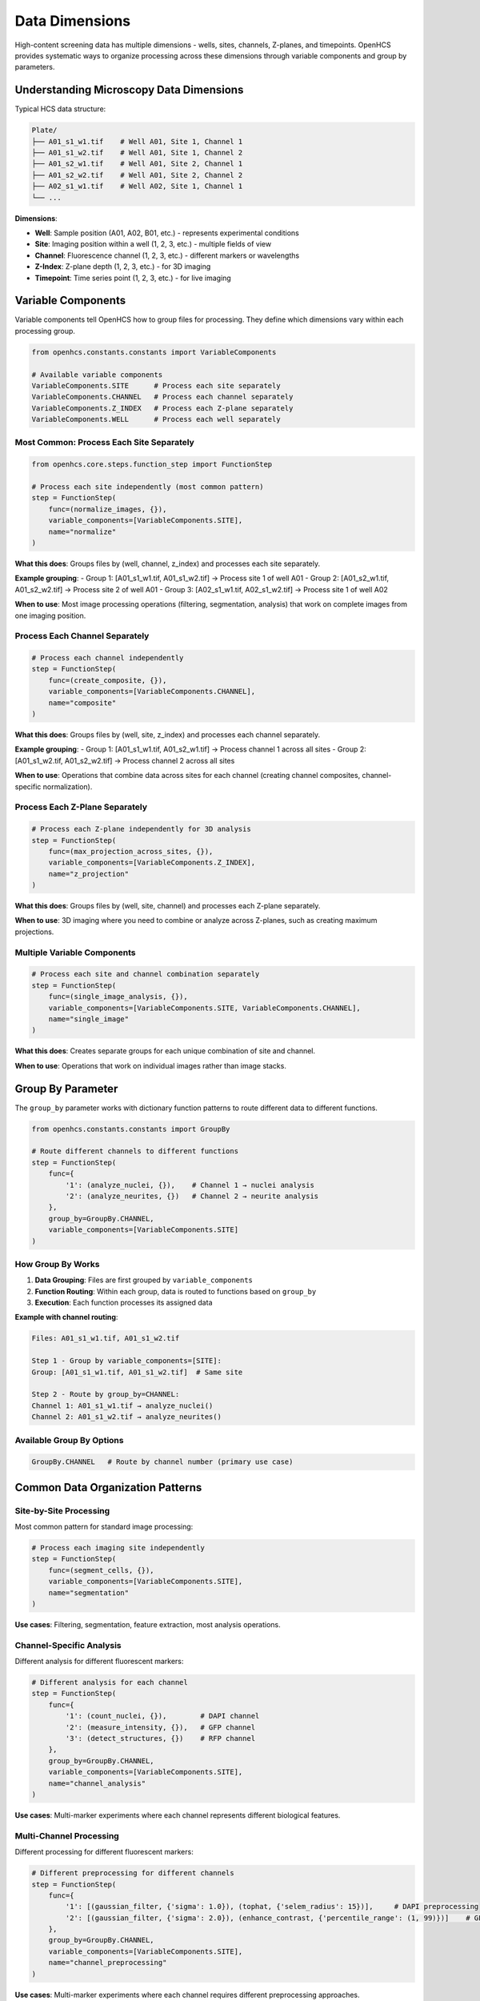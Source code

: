 Data Dimensions
===============

High-content screening data has multiple dimensions - wells, sites, channels, Z-planes, and timepoints. OpenHCS provides systematic ways to organize processing across these dimensions through variable components and group by parameters.

Understanding Microscopy Data Dimensions
----------------------------------------

Typical HCS data structure:

.. code-block:: text

   Plate/
   ├── A01_s1_w1.tif    # Well A01, Site 1, Channel 1
   ├── A01_s1_w2.tif    # Well A01, Site 1, Channel 2  
   ├── A01_s2_w1.tif    # Well A01, Site 2, Channel 1
   ├── A01_s2_w2.tif    # Well A01, Site 2, Channel 2
   ├── A02_s1_w1.tif    # Well A02, Site 1, Channel 1
   └── ...

**Dimensions**:

- **Well**: Sample position (A01, A02, B01, etc.) - represents experimental conditions
- **Site**: Imaging position within a well (1, 2, 3, etc.) - multiple fields of view
- **Channel**: Fluorescence channel (1, 2, 3, etc.) - different markers or wavelengths
- **Z-Index**: Z-plane depth (1, 2, 3, etc.) - for 3D imaging
- **Timepoint**: Time series point (1, 2, 3, etc.) - for live imaging

Variable Components
------------------

Variable components tell OpenHCS how to group files for processing. They define which dimensions vary within each processing group.

.. code-block:: python

   from openhcs.constants.constants import VariableComponents

   # Available variable components
   VariableComponents.SITE      # Process each site separately
   VariableComponents.CHANNEL   # Process each channel separately  
   VariableComponents.Z_INDEX   # Process each Z-plane separately
   VariableComponents.WELL      # Process each well separately

Most Common: Process Each Site Separately
~~~~~~~~~~~~~~~~~~~~~~~~~~~~~~~~~~~~~~~~~

.. code-block:: python

   from openhcs.core.steps.function_step import FunctionStep

   # Process each site independently (most common pattern)
   step = FunctionStep(
       func=(normalize_images, {}),
       variable_components=[VariableComponents.SITE],
       name="normalize"
   )

**What this does**: Groups files by (well, channel, z_index) and processes each site separately.

**Example grouping**:
- Group 1: [A01_s1_w1.tif, A01_s1_w2.tif] → Process site 1 of well A01
- Group 2: [A01_s2_w1.tif, A01_s2_w2.tif] → Process site 2 of well A01  
- Group 3: [A02_s1_w1.tif, A02_s1_w2.tif] → Process site 1 of well A02

**When to use**: Most image processing operations (filtering, segmentation, analysis) that work on complete images from one imaging position.

Process Each Channel Separately
~~~~~~~~~~~~~~~~~~~~~~~~~~~~~~

.. code-block:: python

   # Process each channel independently
   step = FunctionStep(
       func=(create_composite, {}),
       variable_components=[VariableComponents.CHANNEL],
       name="composite"
   )

**What this does**: Groups files by (well, site, z_index) and processes each channel separately.

**Example grouping**:
- Group 1: [A01_s1_w1.tif, A01_s2_w1.tif] → Process channel 1 across all sites
- Group 2: [A01_s1_w2.tif, A01_s2_w2.tif] → Process channel 2 across all sites

**When to use**: Operations that combine data across sites for each channel (creating channel composites, channel-specific normalization).

Process Each Z-Plane Separately
~~~~~~~~~~~~~~~~~~~~~~~~~~~~~~~

.. code-block:: python

   # Process each Z-plane independently for 3D analysis
   step = FunctionStep(
       func=(max_projection_across_sites, {}),
       variable_components=[VariableComponents.Z_INDEX],
       name="z_projection"
   )

**What this does**: Groups files by (well, site, channel) and processes each Z-plane separately.

**When to use**: 3D imaging where you need to combine or analyze across Z-planes, such as creating maximum projections.

Multiple Variable Components
~~~~~~~~~~~~~~~~~~~~~~~~~~~

.. code-block:: python

   # Process each site and channel combination separately
   step = FunctionStep(
       func=(single_image_analysis, {}),
       variable_components=[VariableComponents.SITE, VariableComponents.CHANNEL],
       name="single_image"
   )

**What this does**: Creates separate groups for each unique combination of site and channel.

**When to use**: Operations that work on individual images rather than image stacks.

Group By Parameter
-----------------

The ``group_by`` parameter works with dictionary function patterns to route different data to different functions.

.. code-block:: python

   from openhcs.constants.constants import GroupBy

   # Route different channels to different functions
   step = FunctionStep(
       func={
           '1': (analyze_nuclei, {}),    # Channel 1 → nuclei analysis
           '2': (analyze_neurites, {})   # Channel 2 → neurite analysis
       },
       group_by=GroupBy.CHANNEL,
       variable_components=[VariableComponents.SITE]
   )

How Group By Works
~~~~~~~~~~~~~~~~~

1. **Data Grouping**: Files are first grouped by ``variable_components``
2. **Function Routing**: Within each group, data is routed to functions based on ``group_by``
3. **Execution**: Each function processes its assigned data

**Example with channel routing**:

.. code-block:: text

   Files: A01_s1_w1.tif, A01_s1_w2.tif
   
   Step 1 - Group by variable_components=[SITE]:
   Group: [A01_s1_w1.tif, A01_s1_w2.tif]  # Same site
   
   Step 2 - Route by group_by=CHANNEL:
   Channel 1: A01_s1_w1.tif → analyze_nuclei()
   Channel 2: A01_s1_w2.tif → analyze_neurites()

Available Group By Options
~~~~~~~~~~~~~~~~~~~~~~~~~

.. code-block:: python

   GroupBy.CHANNEL   # Route by channel number (primary use case)

Common Data Organization Patterns
---------------------------------

Site-by-Site Processing
~~~~~~~~~~~~~~~~~~~~~~

Most common pattern for standard image processing:

.. code-block:: python

   # Process each imaging site independently
   step = FunctionStep(
       func=(segment_cells, {}),
       variable_components=[VariableComponents.SITE],
       name="segmentation"
   )

**Use cases**: Filtering, segmentation, feature extraction, most analysis operations.

Channel-Specific Analysis
~~~~~~~~~~~~~~~~~~~~~~~~

Different analysis for different fluorescent markers:

.. code-block:: python

   # Different analysis for each channel
   step = FunctionStep(
       func={
           '1': (count_nuclei, {}),        # DAPI channel
           '2': (measure_intensity, {}),   # GFP channel
           '3': (detect_structures, {})    # RFP channel
       },
       group_by=GroupBy.CHANNEL,
       variable_components=[VariableComponents.SITE],
       name="channel_analysis"
   )

**Use cases**: Multi-marker experiments where each channel represents different biological features.

Multi-Channel Processing
~~~~~~~~~~~~~~~~~~~~~~~

Different processing for different fluorescent markers:

.. code-block:: python

   # Different preprocessing for different channels
   step = FunctionStep(
       func={
           '1': [(gaussian_filter, {'sigma': 1.0}), (tophat, {'selem_radius': 15})],     # DAPI preprocessing
           '2': [(gaussian_filter, {'sigma': 2.0}), (enhance_contrast, {'percentile_range': (1, 99)})]    # GFP preprocessing
       },
       group_by=GroupBy.CHANNEL,
       variable_components=[VariableComponents.SITE],
       name="channel_preprocessing"
   )

**Use cases**: Multi-marker experiments where each channel requires different preprocessing approaches.

Z-Stack Processing
~~~~~~~~~~~~~~~~~

Processing 3D image stacks:

.. code-block:: python

   # Combine Z-planes into maximum projection
   step = FunctionStep(
       func=(max_projection, {}),
       variable_components=[VariableComponents.Z_INDEX],
       name="z_projection"
   )

**Use cases**: 3D imaging where you need to combine or analyze across Z-planes.

Choosing the Right Organization
------------------------------

**Consider Your Analysis Goal**:

- **Single image operations**: Use ``[SITE, CHANNEL]`` to process individual images
- **Multi-channel analysis**: Use ``[SITE]`` with channel-specific functions
- **Cross-site analysis**: Use ``[CHANNEL]`` to combine data across sites
- **Well-level summaries**: Use ``[WELL]`` to analyze entire wells

**Consider Your Data Structure**:

- **2D images**: Typically use ``[SITE]`` 
- **3D stacks**: May need ``[Z_INDEX]`` for projection operations
- **Time series**: May need ``[TIME]`` for temporal analysis
- **Multi-condition**: Use ``group_by=WELL`` for condition-specific processing

**Performance Considerations**:

- **Parallel processing**: More variable components = more parallel groups
- **Memory usage**: Fewer variable components = larger data groups = more memory per group
- **I/O efficiency**: Group organization affects how data is loaded and cached

The data dimensions system provides systematic control over how your analysis processes the multiple dimensions of HCS data, enabling both simple single-image operations and complex multi-dimensional workflows.
